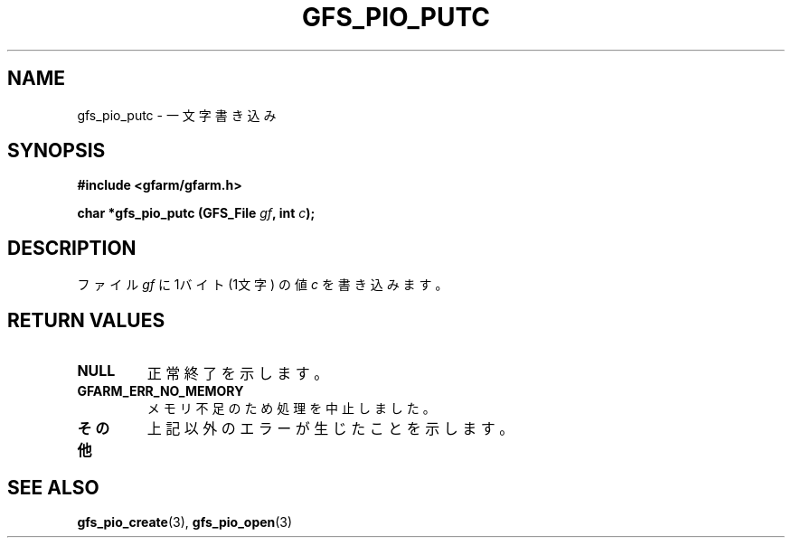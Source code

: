 .\" This manpage has been automatically generated by docbook2man 
.\" from a DocBook document.  This tool can be found at:
.\" <http://shell.ipoline.com/~elmert/comp/docbook2X/> 
.\" Please send any bug reports, improvements, comments, patches, 
.\" etc. to Steve Cheng <steve@ggi-project.org>.
.TH "GFS_PIO_PUTC" "3" "18 March 2003" "Gfarm" ""
.SH NAME
gfs_pio_putc \- 一文字書き込み
.SH SYNOPSIS
.sp
\fB#include <gfarm/gfarm.h>
.sp
char *gfs_pio_putc (GFS_File \fIgf\fB, int \fIc\fB);
\fR
.SH "DESCRIPTION"
.PP
ファイル
\fIgf\fR
に 1バイト (1文字) の値
\fIc\fR
を書き込みます。
.SH "RETURN VALUES"
.TP
\fBNULL\fR
正常終了を示します。
.TP
\fBGFARM_ERR_NO_MEMORY\fR
メモリ不足のため処理を中止しました。
.TP
\fBその他\fR
上記以外のエラーが生じたことを示します。
.SH "SEE ALSO"
.PP
\fBgfs_pio_create\fR(3),
\fBgfs_pio_open\fR(3)
